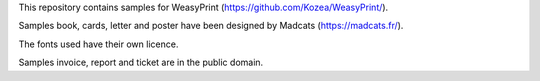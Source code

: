 This repository contains samples for WeasyPrint (https://github.com/Kozea/WeasyPrint/).

Samples book, cards, letter and poster have been designed by Madcats (https://madcats.fr/).

The fonts used have their own licence.

Samples invoice, report and ticket are in the public domain.
